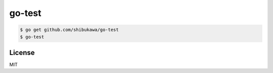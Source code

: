 go-test
=============

.. code-block:: bash

   $ go get github.com/shibukawa/go-test
   $ go-test

License
----------

MIT
